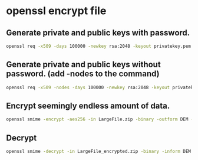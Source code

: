 #+STARTUP: content
* openssl encrypt file
** Generate private and public keys with password.

#+begin_src sh
openssl req -x509 -days 100000 -newkey rsa:2048 -keyout privatekey.pem -out publickey.pem -subj "/"
#+end_src

** Generate private and public keys without password. (add -nodes to the command)

#+begin_src sh
openssl req -x509 -nodes -days 100000 -newkey rsa:2048 -keyout privatekey.pem -out publickey.pem -subj "/"
#+end_src

** Encrypt seemingly endless amount of data.

#+begin_src sh
openssl smime -encrypt -aes256 -in LargeFile.zip -binary -outform DEM -out LargeFile_encrypted.zip publickey.pem
#+end_src

** Decrypt 

#+begin_src sh
openssl smime -decrypt -in LargeFile_encrypted.zip -binary -inform DEM -inkey privatekey.pem -out LargeFile.zip
#+end_src




